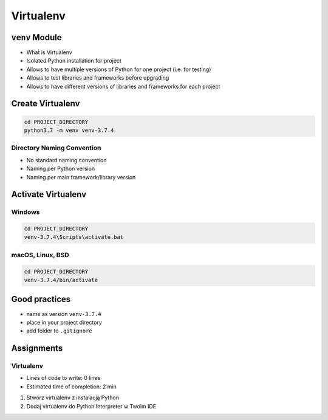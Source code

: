 **********
Virtualenv
**********



``venv`` Module
===============
* What is Virtualenv
* Isolated Python installation for project
* Allows to have multiple versions of Python for one project (i.e. for testing)
* Allows to test libraries and frameworks before upgrading
* Allows to have different versions of libraries and frameworks for each project


Create Virtualenv
=================
.. code-block:: console

    cd PROJECT_DIRECTORY
    python3.7 -m venv venv-3.7.4

Directory Naming Convention
---------------------------
* No standard naming convention
* Naming per Python version
* Naming per main framework/library version

.. code-block:: text
    :caption: Naming directory like module name is a good idea
    :emphasize-lines: 1

    venv/
    virtualenv/

.. code-block:: text
    :caption: Dot at the beginning hides directory on Linux and macOS, but still, it's not a module name
    :emphasize-lines: 1

    venv/
    .venv/

.. code-block:: text
    :caption: Points to which Python version is installed, but no bugfix information
    :emphasize-lines: 2

    venv-3.6/
    venv-3.7/
    venv-3.8/

.. code-block:: text
    :caption: Explicitly states which Python version is installed (in my opinion the best solution)
    :emphasize-lines: 5

    venv-3.7.0/
    venv-3.7.1/
    venv-3.7.2/
    venv-3.7.3/
    venv-3.7.4/

    venv-3.8-beta1/
    venv-3.8-beta2/

.. code-block:: text
    :caption: You can specify version of the main framework/library used, but no Python version information
    :emphasize-lines: 2

    venv-django-2.1
    venv-django-2.2
    venv-django-3.0beta1
    venv-django-3.0beta2

.. code-block:: text
    :caption: You can specify Python version and version of the main framework/library used

    venv-py37-dj22
    venv-python37-django22
    venv-python38beta-django30beta

.. code-block:: text
    :caption: This convention is from ``virtualenv-wrapper`` module (mostly used in Python 2)

    ~/.virtualenv/PROJECT_NAME/


Activate Virtualenv
===================

Windows
-------
.. code-block:: console

    cd PROJECT_DIRECTORY
    venv-3.7.4\Scripts\activate.bat

macOS, Linux, BSD
-----------------
.. code-block:: console

    cd PROJECT_DIRECTORY
    venv-3.7.4/bin/activate


Good practices
==============
* name as version ``venv-3.7.4``
* place in your project directory
* add folder to ``.gitignore``


Assignments
===========

Virtualenv
----------
* Lines of code to write: 0 lines
* Estimated time of completion: 2 min

#. Stwórz virtualenv z instalacją Python
#. Dodaj virtualenv do Python Interpreter w Twoim IDE
